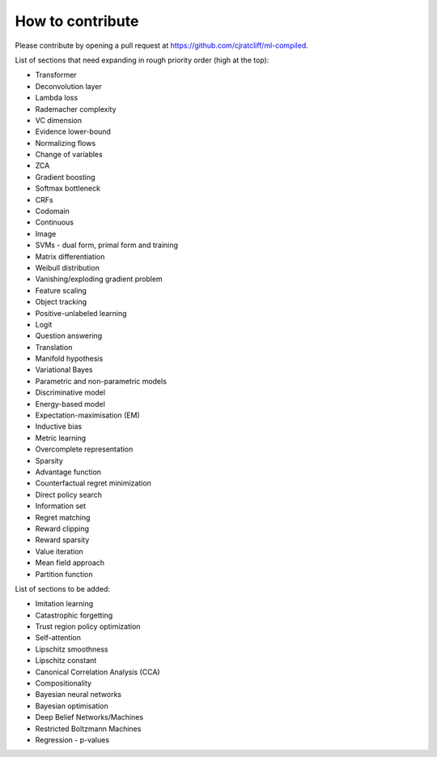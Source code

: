 """""""""""""""""""
How to contribute
"""""""""""""""""""

Please contribute by opening a pull request at https://github.com/cjratcliff/ml-compiled.

List of sections that need expanding in rough priority order (high at the top):

* Transformer
* Deconvolution layer
* Lambda loss
* Rademacher complexity
* VC dimension
* Evidence lower-bound
* Normalizing flows
* Change of variables
* ZCA
* Gradient boosting
* Softmax bottleneck
* CRFs
* Codomain
* Continuous
* Image
* SVMs - dual form, primal form and training
* Matrix differentiation
* Weibull distribution
* Vanishing/exploding gradient problem
* Feature scaling
* Object tracking
* Positive-unlabeled learning
* Logit
* Question answering
* Translation
* Manifold hypothesis
* Variational Bayes
* Parametric and non-parametric models
* Discriminative model
* Energy-based model
* Expectation-maximisation (EM)
* Inductive bias
* Metric learning
* Overcomplete representation
* Sparsity
* Advantage function
* Counterfactual regret minimization
* Direct policy search
* Information set
* Regret matching
* Reward clipping
* Reward sparsity
* Value iteration
* Mean field approach
* Partition function


List of sections to be added:

* Imitation learning
* Catastrophic forgetting
* Trust region policy optimization
* Self-attention
* Lipschitz smoothness
* Lipschitz constant
* Canonical Correlation Analysis (CCA)
* Compositionality
* Bayesian neural networks
* Bayesian optimisation
* Deep Belief Networks/Machines
* Restricted Boltzmann Machines
* Regression - p-values
